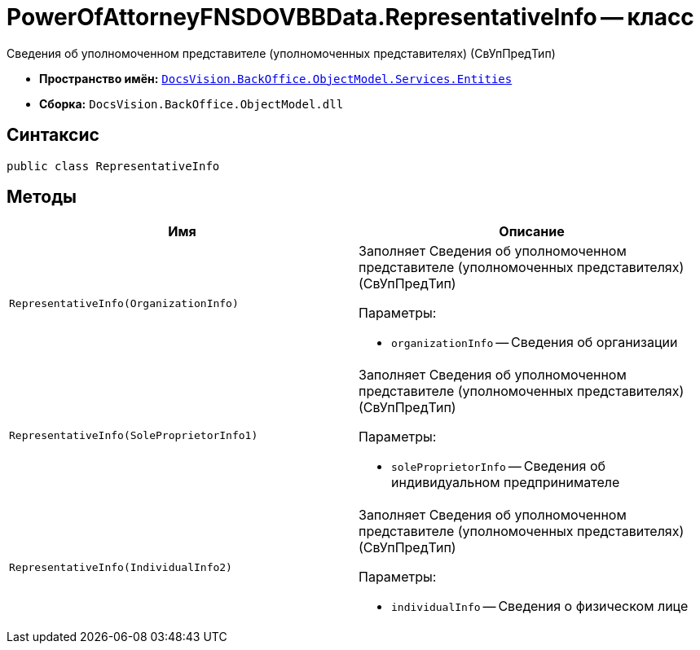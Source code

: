 = PowerOfAttorneyFNSDOVBBData.RepresentativeInfo -- класс

Сведения об уполномоченном представителе (уполномоченных представителях) (СвУпПредТип)

* *Пространство имён:* `xref:Entities/Entities_NS.adoc[DocsVision.BackOffice.ObjectModel.Services.Entities]`
* *Сборка:* `DocsVision.BackOffice.ObjectModel.dll`

== Синтаксис

[source,csharp]
----
public class RepresentativeInfo
----

== Методы

[cols=",",options="header"]
|===
|Имя |Описание

|`RepresentativeInfo(OrganizationInfo)`
a|Заполняет Сведения об уполномоченном представителе (уполномоченных представителях) (СвУпПредТип)

.Параметры:
* `organizationInfo` -- Сведения об организации

|`RepresentativeInfo(SoleProprietorInfo1)`
a|Заполняет Сведения об уполномоченном представителе (уполномоченных представителях) (СвУпПредТип)

.Параметры:
* `soleProprietorInfo` -- Сведения об индивидуальном предпринимателе

|`RepresentativeInfo(IndividualInfo2)`
a|Заполняет Сведения об уполномоченном представителе (уполномоченных представителях) (СвУпПредТип)

.Параметры:
* `individualInfo` -- Сведения о физическом лице

|===
